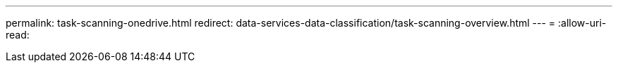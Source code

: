 ---
permalink: task-scanning-onedrive.html 
redirect: data-services-data-classification/task-scanning-overview.html 
---
= 
:allow-uri-read: 


